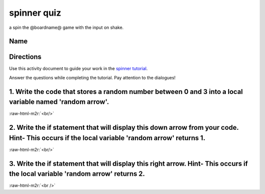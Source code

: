 .. role:: raw-html-m2r(raw)
   :format: html


spinner quiz
============

a spin the @boardname@ game with the input on shake.

Name
----

Directions
----------

Use this activity document to guide your work in the `spinner tutorial </lessons/spinner/activity>`_.

Answer the questions while completing the tutorial. Pay attention to the dialogues!

1. Write the code that stores a random number between 0 and 3 into a local variable named 'random arrow'.
---------------------------------------------------------------------------------------------------------

:raw-html-m2r:`<br/>`

2. Write the if statement that will display this down arrow from your code. Hint- This occurs if the local variable 'random arrow' returns 1.
---------------------------------------------------------------------------------------------------------------------------------------------


.. image:: /static/mb/lessons/spinner-0.png
   :target: /static/mb/lessons/spinner-0.png
   :alt: 


:raw-html-m2r:`<br/>`

3. Write the if statement that will display this right arrow. Hint- This occurs if the local variable 'random arrow' returns 2.
-------------------------------------------------------------------------------------------------------------------------------


.. image:: /static/mb/lessons/spinner-1.png
   :target: /static/mb/lessons/spinner-1.png
   :alt: 


:raw-html-m2r:`<br />`
